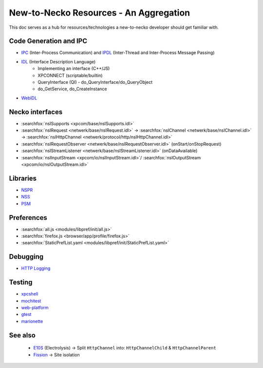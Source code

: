 New-to-Necko Resources - An Aggregation
=======================================

This doc serves as a hub for resources/technologies a new-to-necko developer
should get familiar with.

Code Generation and IPC
~~~~~~~~~~~~~~~~~~~~~~~

* `IPC`_ (Inter-Process Communication) and `IPDL`_ (Inter-Thread and Inter-Process Message Passing)
* `IDL`_ (Interface Description Language)
    - Implementing an interface (C++/JS)
    - XPCONNECT (scriptable/builtin)
    - QueryInterface (QI) - do_QueryInterface/do_QueryObject
    - do_GetService, do_CreateInstance
* `WebIDL`_

.. _IPC: /ipc/index.html
.. _IDL: /xpcom/xpidl.html
.. _IPDL: /ipc/ipdl.html
.. _WebIDL: /toolkit/components/extensions/webextensions/webidl_bindings.html


Necko interfaces
~~~~~~~~~~~~~~~~

* :searchfox:`nsISupports <xpcom/base/nsISupports.idl>`
* :searchfox:`nsIRequest <netwerk/base/nsIRequest.idl>` ->
  :searchfox:`nsIChannel <netwerk/base/nsIChannel.idl>` ->
  :searchfox:`nsIHttpChannel <netwerk/protocol/http/nsIHttpChannel.idl>`
* :searchfox:`nsIRequestObserver <netwerk/base/nsIRequestObserver.idl>` (onStart/onStopRequest)
* :searchfox:`nsIStreamListener <netwerk/base/nsIStreamListener.idl>` (onDataAvailable)
* :searchfox:`nsIInputStream <xpcom/io/nsIInputStream.idl>`/
  :searchfox:`nsIOutputStream <xpcom/io/nsIOutputStream.idl>`

Libraries
~~~~~~~~~
* `NSPR`_
* `NSS`_
* `PSM`_

.. _NSPR: https://firefox-source-docs.mozilla.org/nspr/about_nspr.html?highlight=nspr
.. _NSS: https://firefox-source-docs.mozilla.org/security/nss/legacy/faq/index.html
.. _PSM: https://firefox-source-docs.mozilla.org/security/nss/legacy/faq/index.html?highlight=psm


Preferences
~~~~~~~~~~~
* :searchfox:`all.js <modules/libpref/init/all.js>`
* :searchfox:`firefox.js <browser/app/profile/firefox.js>`
* :searchfox:`StaticPrefList.yaml <modules/libpref/init/StaticPrefList.yaml>`

Debugging
~~~~~~~~~
* `HTTP Logging`_

.. _HTTP Logging: /networking/http/logging.html

Testing
~~~~~~~
* `xpcshell`_
* `mochitest`_
* `web-platform`_
* `gtest`_
* `marionette`_

.. _xpcshell: /testing/xpcshell/index.html
.. _mochitest:  /browser/components/newtab/docs/v2-system-addon/mochitests.html
.. _web-platform: /web-platform/index.html
.. _gtest: /gtest/index.html
.. _marionette: /testing/marionette/index.html


See also
~~~~~~~~
  - E10S_ (Electrolysis) -> Split ``HttpChannel`` into: ``HttpChannelChild`` & ``HttpChannelParent``
  - Fission_ -> Site isolation

  .. _E10s: https://wiki.mozilla.org/Electrolysis
  .. _Fission: https://hacks.mozilla.org/2021/05/introducing-firefox-new-site-isolation-security-architecture/
